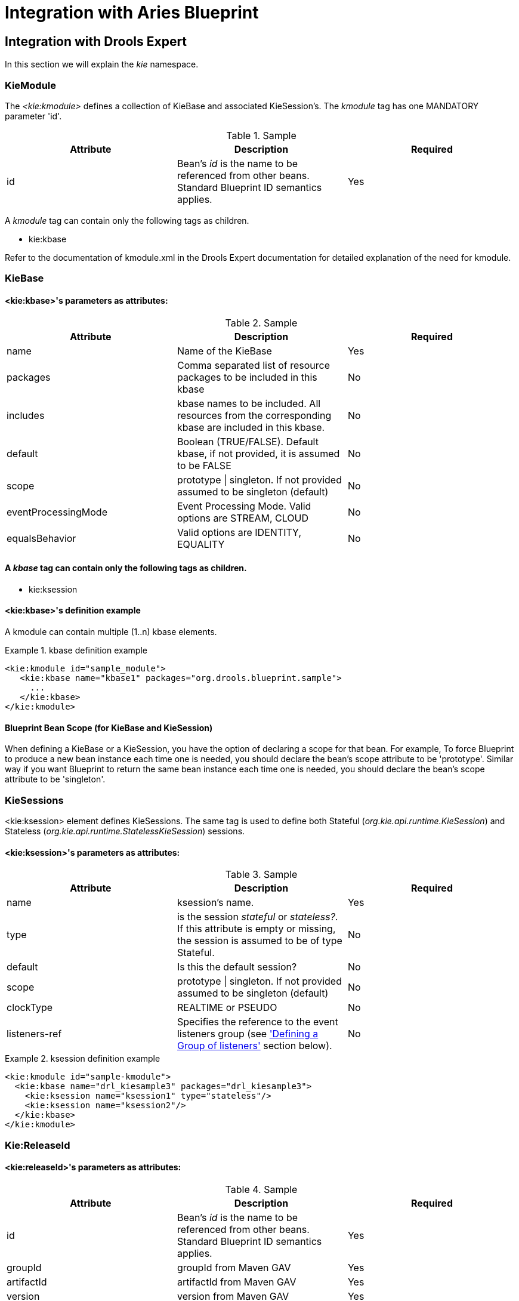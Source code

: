[[_ch.kie.blueprint]]
= Integration with Aries Blueprint

== Integration with Drools Expert


In this section we will explain the _kie_ namespace.

=== KieModule


The _<kie:kmodule>_ defines a collection of KieBase and associated KieSession's.
The _kmodule_ tag has one MANDATORY parameter 'id'.

.Sample
[cols="1,1,1", options="header"]
|===
| Attribute
| Description
| Required

|id
|Bean's _id_ is the name to be
              referenced from other beans. Standard Blueprint ID semantics
              applies.
|Yes
|===


A _kmodule_ tag can contain only the following tags as children.

* kie:kbase


Refer to the documentation of kmodule.xml in the Drools Expert documentation for detailed explanation of the need for kmodule.

=== KieBase

==== <kie:kbase>'s parameters as attributes:

.Sample
[cols="1,1,1", options="header"]
|===
| Attribute
| Description
| Required

|name
|Name of the KieBase
|Yes

|packages
|Comma separated list of resource packages to be
                included in this kbase
|No

|includes
|kbase names to be included. All resources from the
                corresponding kbase are included in this kbase.
|No

|default
|Boolean (TRUE/FALSE). Default kbase, if not provided,
                it is assumed to be FALSE
|No

|scope
|prototype \| singleton. If not provided assumed to be singleton (default)
|No

|eventProcessingMode
|Event Processing Mode. Valid options are STREAM,
                CLOUD
|No

|equalsBehavior
|Valid options are IDENTITY, EQUALITY
|No
|===

==== A _kbase_ tag can contain only the following tags as children.

* kie:ksession


==== <kie:kbase>'s definition example


A kmodule can contain multiple (1..n) kbase elements.

.kbase definition example
====
[source,xml]
----
<kie:kmodule id="sample_module">
   <kie:kbase name="kbase1" packages="org.drools.blueprint.sample">
     ...
   </kie:kbase>
</kie:kmodule>
----
====

==== Blueprint Bean Scope (for KieBase and KieSession)


When defining a KieBase or a KieSession, you have the option of declaring a scope for that bean.
For example, To force Blueprint to produce a new bean instance each time one is needed, you should declare the bean's scope attribute to be 'prototype'. Similar way if you want Blueprint to return the same bean instance each time one is needed, you should declare the bean's scope attribute to be 'singleton'.

=== KieSessions


<kie:ksession> element defines KieSessions.
The same tag is used to define both Stateful (__org.kie.api.runtime.KieSession__) and Stateless (__org.kie.api.runtime.StatelessKieSession__) sessions.

==== <kie:ksession>'s parameters as attributes:

.Sample
[cols="1,1,1", options="header"]
|===
| Attribute
| Description
| Required

|name
|ksession's name.
|Yes

|type
|is the session _stateful_ or
                __stateless?__. If this attribute is empty or
                missing, the session is assumed to be of type
                Stateful.
|No

|default
|Is this the default session?
|No

|scope
|prototype \| singleton. If not provided assumed to be singleton (default)
|No

|clockType
|REALTIME or PSEUDO
|No

|listeners-ref
|Specifies the reference to the event listeners group
                (see <<_kie_grouping_listeners,'Defining a Group
                of listeners'>> section below).
|No
|===

.ksession definition example
====
[source,xml]
----
<kie:kmodule id="sample-kmodule">
  <kie:kbase name="drl_kiesample3" packages="drl_kiesample3">
    <kie:ksession name="ksession1" type="stateless"/>
    <kie:ksession name="ksession2"/>
  </kie:kbase>
</kie:kmodule>
----
====


=== Kie:ReleaseId



==== <kie:releaseId>'s parameters as attributes:

.Sample
[cols="1,1,1", options="header"]
|===
| Attribute
| Description
| Required

|id
|Bean's _id_ is the name to be
                  referenced from other beans. Standard Blueprint ID semantics
                  applies.
|Yes

|groupId
|groupId from Maven GAV
|Yes

|artifactId
|artifactId from Maven GAV
|Yes

|version
|version from Maven GAV
|Yes
|===

.releaseId definition example
====
[source,xml]
----
<kie:releaseId id="beanId" groupId="org.kie.blueprint"
            artifactId="named-artifactId" version="1.0.0-SNAPSHOT"/>
----
====

=== Kie:Import


Starting with version 6.5, kie-aries-blueprint allows for importing of kie objects from kjars found on the classpath.
Two modes of importing the kie objects are currently supported.

[cols="1,1,1", options="header"]
|===
| Attribute
| Description
| Required


|releaseId
|Reference to a Bean ID. Standard Blueprint ID semantics
                applies.
|No

|enableScanner
|Enable Scanner. This attribute is used only if 'releaseId' is specified.
|No

|scannerInterval
|Scanning Interval in milli seconds. This attribute is used only if 'releaseId' is specified.
|No
|===

==== Global Import


The _import_ tag will force the automatic scan of all the jars on the classpath, initialize the Kie Objects (Kbase/KSessions) and import these objects into the blueprint context.

.Global Import
[source,xml]
----
<kie:import />
----

==== Specific Import - ReleaseId


Using the _releaseId-ref_ attribute on the import tag will initialize the specific Kie Objects (Kbase/KSessions) and import these objects into the blueprint context.

.Import Kie Objects using a releaseId
[source,xml,subs="verbatim,attributes"]
----
<kie:import releaseId-ref="namedKieSession"/>
<kie:releaseId id="namedKieSession" groupId="org.drools"
            artifactId="named-kiesession" version="{revnumber}"/>
----


Kie Scanning feature can be enabled for KieBase's imported with a specific releaseId.
This feature is currently not available for global imports.

.Import Kie Objects using a releaseId - Enable Scanner
[source,xml,subs="verbatim,attributes"]
----
<kie:import releaseId-ref="namedKieSession"
            enableScanner="true" scannerInterval="1000"/>

<kie:releaseId id="namedKieSession" groupId="org.drools"
            artifactId="named-kiesession" version="{revnumber}"/>
----


If the scanner is defined and enabled, an implicit _KieScanner_ object is created and inserted into the blueprint container.
It can be programmatically retrieved from the blueprint container using the _-scanner_ suffix.

.Retrieving the KieScanner from Blueprint Container
[source,java]
----

// the implicit name would be releaseId-scanner
KieScanner releaseIdScanner = (KieScanner)container.getComponentInstance("namedKieSession-scanner");
releaseIdScanner.scanNow();
----

[NOTE]
====

kie-ci must be available on the classpath for the releaseId importing feature to work.
====


=== Event Listeners


Drools supports adding 3 types of listeners to KieSessions - __AgendaListener__, __WorkingMemoryListener__, _ProcessEventListener_

The kie-aries-blueprint module allows you to configure these listeners to KieSessions using XML tags.
These tags have identical names as the actual listener interfaces i.e., <kie:agendaEventListener....>, <kie:ruleRuntimeEventListener....> and <kie:processEventListener....>.

kie-aries-blueprint provides features to define the listeners as standalone (individual) listeners and also to define them as a group.

==== Defining Stand alone Listeners:

==== Attributes:

.Sample
[cols="1,1,1", options="header"]
|===
| Attribute
| Required
| Description

|ref
|No
|A reference to another declared bean.
|===

.Listener configuration example - using a bean:ref.
====
[source,xml]
----
<bean id="mock-agenda-listener" class="mocks.MockAgendaEventListener"/>
<bean id="mock-rr-listener" class="mocks.MockRuleRuntimeEventListener"/>
<bean id="mock-process-listener" class="mocks.MockProcessEventListener"/>

<kie:kmodule id="listeners_kmodule">
  <kie:kbase name="drl_kiesample" packages="drl_kiesample">
    <kie:ksession name="ksession2">
      <kie:agendaEventListener ref="mock-agenda-listener"/>
      <kie:processEventListener ref="mock-process-listener"/>
      <kie:ruleRuntimeEventListener ref="mock-rr-listener"/>
    </kie:ksession>
  </kie:kbase>
</kie:kmodule>
----
====

==== Defining multiple listeners of the same type


It is also valid to define multiple beans of the same event listener types for a KieSession.

.Listener configuration example - multiple listeners of the same type.
====
[source,xml]
----
<bean id="mock-agenda-listener1" class="mocks.MockAgendaEventListener"/>
<bean id="mock-agenda-listener2" class="mocks.MockAgendaEventListener"/>

<kie:kmodule id="listeners_module">
  <kie:kbase name="drl_kiesample" packages="drl_kiesample">
    <kie:ksession name="ksession1">
      <kie:agendaEventListener ref="mock-agenda-listener1"/>
      <kie:agendaEventListener ref="mock-agenda-listener2"/>
    </kie:ksession>
  </kie:kbase>
</kie:kmodule>
----
====

[[_kie_grouping_listeners]]
==== Defining a Group of listeners:


kie-aries-blueprinty allows for grouping of listeners.
This is particularly useful when you define a set of listeners and want to attach them to multiple sessions.
The grouping feature is also very useful, when we define a set of listeners for 'testing' and then want to switch them for 'production' use.

==== Attributes:

.Sample
[cols="1,1,1", options="header"]
|===
| Attribute
| Required
| Description

|ID
|yes
|Unique identifier
|===

==== Nested Elements:

* kie:agendaEventListener...
* kie:ruleRuntimeEventListener...
* kie:processEventListener...


[NOTE]
====

The above mentioned child elements can be declared in any order.
Only one declaration of each type is allowed in a group.
====

==== Example:

.Group of listeners - example
====
[source,xml]
----
<bean id="mock-agenda-listener" class="mocks.MockAgendaEventListener"/>
<bean id="mock-rr-listener" class="mocks.MockRuleRuntimeEventListener"/>
<bean id="mock-process-listener" class="mocks.MockProcessEventListener"/>

<kie:kmodule id="listeners_module">
  <kie:kbase name="drl_kiesample" packages="drl_kiesample">
    <kie:ksession name="statelessWithGroupedListeners" type="stateless" 
             listeners-ref="debugListeners"/>
  </kie:kbase>
</kie:kmodule>

  <kie:eventListeners id="debugListeners">
  <kie:agendaEventListener ref="mock-agenda-listener"/>
  <kie:processEventListener ref="mock-process-listener"/>
  <kie:ruleRuntimeEventListener ref="mock-rr-listener"/>
</kie:eventListeners>
----
====

=== Loggers


Drools supports adding 2 types of loggers to KieSessions - __ConsoleLogger__, _FileLogger._

The kie-aries-blueprint module allows you to configure these loggers to KieSessions using XML tags.
These tags have identical names as the actual logger interfaces i.e., <kie:consoleLogger....> and <kie:fileLogger....>.

==== Defining a console logger:


A console logger can be attached to a KieSession by using the _<kie:consoleLogger/>_ tag.
This tag has no attributes and must be present directly under a <kie:ksession....> element.

.Defining a console logger - example
====
[source,xml]
----
<kie:kmodule id="loggers_module">
  <kie:kbase name="drl_kiesample" packages="drl_kiesample">
    <kie:ksession name="ConsoleLogger-statefulSession" type="stateful">
      <kie:consoleLogger/>
    </kie:ksession>
  </kie:kbase>
</kie:kmodule>
----
====

==== Defining a file logger:


A file logger can be attached to a KieSession by using the _<kie:fileLogger/>_ tag.
This tag has the following attributes and must be present directly under a <kie:ksession....> element.

.Sample
[cols="1,1,1", options="header"]
|===
| Attribute
| Required
| Description

|ID
|yes
|Unique identifier

|file
|yes
|Path to the actual file on the disk

|threaded
|no
|Defaults to false. Valid values are 'true' or
                'false'

|interval
|no
|Integer. Specifies the interval for flushing the
                contents from memory to the disk.
|===

.Defining a file logger - example
====
[source,xml]
----
<kie:kmodule id="loggers_module">
  <kie:kbase name="drl_kiesample" packages="drl_kiesample">
    <kie:ksession name="ConsoleLogger-statefulSession" type="stateful">
      <kie:fileLogger id="fl_logger" file="#{ systemProperties['java.io.tmpdir'] }/log1"/>
      <kie:fileLogger id="tfl_logger" file="#{ systemProperties['java.io.tmpdir'] }/log2" 
                          threaded="true" interval="5"/>
    </kie:ksession>
  </kie:kbase>
</kie:kmodule>
----
====

==== Closing a FileLogger


To prevent leaks, it is advised to close the _<kie:fileLogger ...>_ programmatically.

[source,java]
----
LoggerAdaptor adaptor = (LoggerAdaptor) container.getComponentInstance("fl_logger");
adaptor.close();
----

=== Defining Batch Commands


A _<kie:batch>_ element can be used to define a set of batch commands for a given ksession. This tag has no attributes and must be present directly under a <kie:ksession....> element.
The commands supported are

.Initialization Batch Commands
* insert-object
** ref = String (optional)
** Anonymous bean
* set-global
** identifier = String (required)
** reg = String (optional)
** Anonymous bean
* fire-all-rules
** max : n
* fire-until-halt
* start-process
** parameter
*** identifier = String (required)
*** ref = String (optional)
*** Anonymous bean
* signal-event
** ref = String (optional)
** event-type = String (required)
** process-instance-id =n (optional)


.Batch commands - example
====
[source,xml]
----
<kie:kmodule id="batch_commands_module">
  <kie:kbase name="drl_kiesample" packages="drl_kiesample">
    <kie:ksession name="ksessionForCommands" type="stateful">
      <kie:batch>
        <kie:insert-object ref="person2"/>
        <kie:set-global identifier="persons" ref="personsList"/>
        <kie:fire-all-rules max="10"/>
      </kie:batch>
    </kie:ksession>
  </kie:kbase>
</kie:kmodule>
----
====

